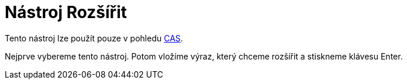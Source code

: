 = Nástroj Rozšířit
:page-en: tools/Expand_Tool
ifdef::env-github[:imagesdir: /cs/modules/ROOT/assets/images]

Tento nástroj lze použít pouze v pohledu xref:/CAS_pohled.adoc[CAS].

Nejprve vybereme tento nástroj. Potom vložíme výraz, který chceme rozšířit a stiskneme klávesu [.kcode]#Enter#.
